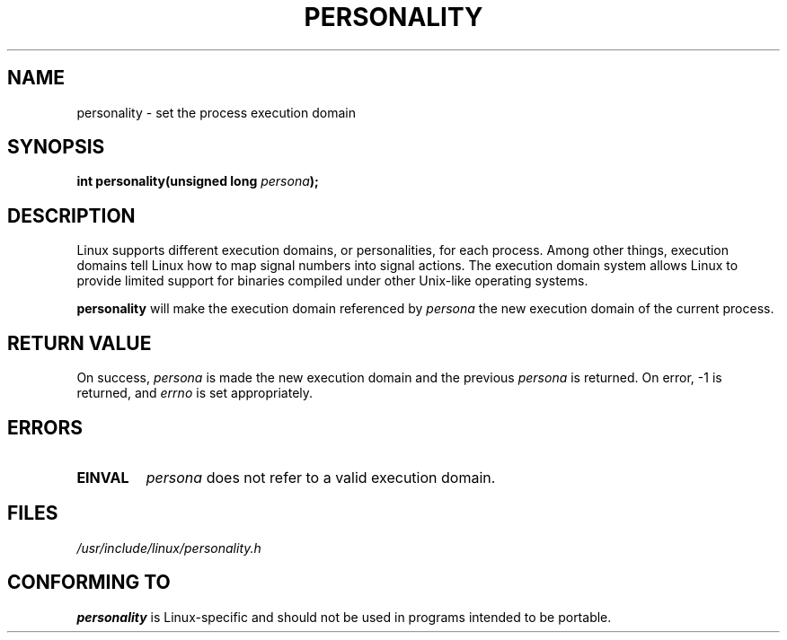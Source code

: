 .\" Copyright (C) 1995, Thomas K. Dyas <tdyas@eden.rutgers.edu>
.\"
.\" Permission is granted to make and distribute verbatim copies of this
.\" manual provided the copyright notice and this permission notice are
.\" preserved on all copies.
.\"
.\" Permission is granted to copy and distribute modified versions of this
.\" manual under the conditions for verbatim copying, provided that the
.\" entire resulting derived work is distributed under the terms of a
.\" permission notice identical to this one
.\" 
.\" Since the Linux kernel and libraries are constantly changing, this
.\" manual page may be incorrect or out-of-date.  The author(s) assume no
.\" responsibility for errors or omissions, or for damages resulting from
.\" the use of the information contained herein.  The author(s) may not
.\" have taken the same level of care in the production of this manual,
.\" which is licensed free of charge, as they might when working
.\" professionally.
.\" 
.\" Formatted or processed versions of this manual, if unaccompanied by
.\" the source, must acknowledge the copyright and authors of this work.
.\"
.\" Created   Sat Aug 21 1995     Thomas K. Dyas <tdyas@eden.rutgers.edu>
.\"
.\" typo corrected, aeb, 950825
.\" added layout change from joey, 960722
.\"
.TH PERSONALITY 2 "22 July 1996" "Linux 2.0" "Linux Programmer's Manual"
.SH NAME
personality \- set the process execution domain
.SH SYNOPSIS
.BI "int personality(unsigned long " persona );
.SH DESCRIPTION
Linux supports different execution domains, or personalities, for each
process. Among other things, execution domains tell Linux how to map
signal numbers into signal actions. The execution domain system allows
Linux to provide limited support for binaries compiled under other
Unix-like operating systems.

.B personality
will make the execution domain referenced by
.I persona
the new execution domain of the current process.
.SH "RETURN VALUE"
On success,
.I persona
is made the new execution domain and the previous
.I persona
is returned. On error, \-1 is returned, and
.I errno
is set appropriately.
.SH ERRORS
.TP
.B EINVAL
.I persona
does not refer to a valid execution domain.
.PP
.SH FILES
.I /usr/include/linux/personality.h
.SH "CONFORMING TO"
.B personality
is Linux-specific and should not be used in programs intended to be portable.
